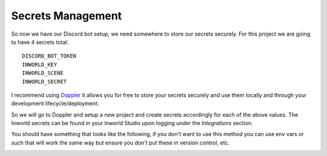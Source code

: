 ********************
Secrets Management
********************
So now we have our Discord bot setup, we need somewhere to store our secrets securely.  For this project we are going to have 4 secrets total:

.. parsed-literal::

    DISCORD_BOT_TOKEN
    INWORLD_KEY
    INWORLD_SCENE
    INWORLD_SECRET

I recommend using `Doppler <https://doppler.com/join?invite=214F6535>`_ it allows you for free to store your secrets securely and use them locally and through your development lifecycle/deployment.

So we will go to Doppler and setup a new project and create secrets accordingly for each of the above values.  The Inworld secrets can be found in your Inworld Studio upon logging under the `Integrations` section.

You should have something that looks like the following, if you don't want to use this method you can use env vars or such that will work the same way but ensure you don't put these in version control, etc.

.. image:: images/doppler_project_setup.png